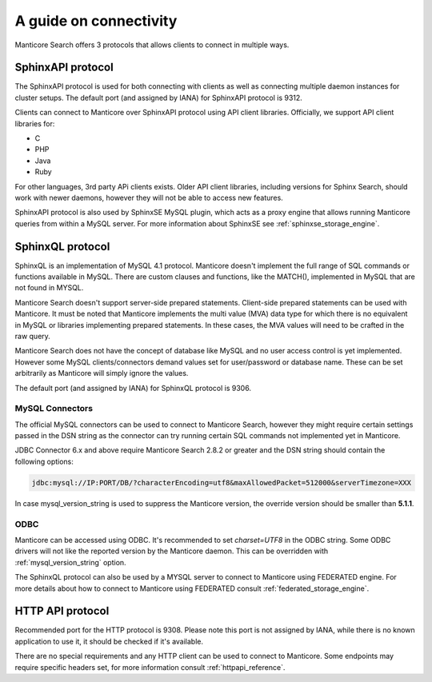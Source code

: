 .. _guide_connectivity:

A guide on connectivity
-----------------------

Manticore Search offers 3 protocols that allows clients to connect in multiple ways. 

SphinxAPI protocol
~~~~~~~~~~~~~~~~~~

The SphinxAPI protocol is used for both connecting with clients as well as connecting multiple daemon instances for cluster setups.
The default port (and assigned by IANA) for SphinxAPI protocol is 9312.

Clients can connect to Manticore over SphinxAPI protocol using API client libraries.
Officially, we support API client libraries for:

* C
* PHP
* Java
* Ruby

For other languages, 3rd party APi clients exists. 
Older API client libraries, including versions for Sphinx Search, should work with newer daemons, however they will not be able to access new features.

SphinxAPI protocol is also used by SphinxSE MySQL plugin, which acts as a proxy engine that allows running Manticore queries from within a MySQL server.
For more information about SphinxSE see :ref:`sphinxse_storage_engine`.

SphinxQL protocol
~~~~~~~~~~~~~~~~~

SphinxQL is an implementation of  MySQL 4.1 protocol. 
Manticore doesn't implement the full range of SQL commands or functions available in MySQL.
There are custom clauses and functions, like the MATCH(), implemented in MySQL that are not found in MYSQL.

Manticore Search doesn't support server-side prepared statements. 
Client-side prepared statements can be used with Manticore. It must be noted that Manticore implements the multi value (MVA) data type for which there is no equivalent in MySQL
or libraries implementing prepared statements. In these cases, the MVA values will need to be crafted in the raw query.


Manticore Search does not have the concept of database like MySQL and no user access control is yet implemented.
However some MySQL clients/connectors demand values set for user/password or database name. These can be set arbitrarily as Manticore will simply ignore the values.

The default port (and assigned by IANA) for SphinxQL protocol is 9306.

MySQL Connectors
^^^^^^^^^^^^^^^^
The official MySQL connectors can be used to connect to Manticore Search, however they might require certain settings passed in the DSN string as the connector 
can try running certain SQL commands not implemented yet in Manticore. 

JDBC Connector 6.x and above require Manticore Search 2.8.2 or greater and the DSN string should contain the following options:

.. code-block:: none

		jdbc:mysql://IP:PORT/DB/?characterEncoding=utf8&maxAllowedPacket=512000&serverTimezone=XXX
		

In case mysql_version_string is used to suppress the Manticore version, the override version should be smaller than **5.1.1**.

ODBC
^^^^

Manticore can be accessed using ODBC. It's recommended to set `charset=UTF8` in the ODBC string. 
Some ODBC drivers will not like the reported version by the Manticore daemon. This can be overridden with :ref:`mysql_version_string` option.

The SphinxQL protocol can also be used by a MYSQL server to connect to Manticore using FEDERATED engine.  
For more details about how to connect to Manticore using FEDERATED consult :ref:`federated_storage_engine`.

HTTP API protocol
~~~~~~~~~~~~~~~~~

Recommended port for the HTTP protocol is 9308. Please note this port is not assigned by IANA, while there is no known application to use it, it should be checked if it's available.

There are no special requirements and any HTTP client can be used to connect to Manticore. Some endpoints may require specific headers set, for more information consult :ref:`httpapi_reference`.